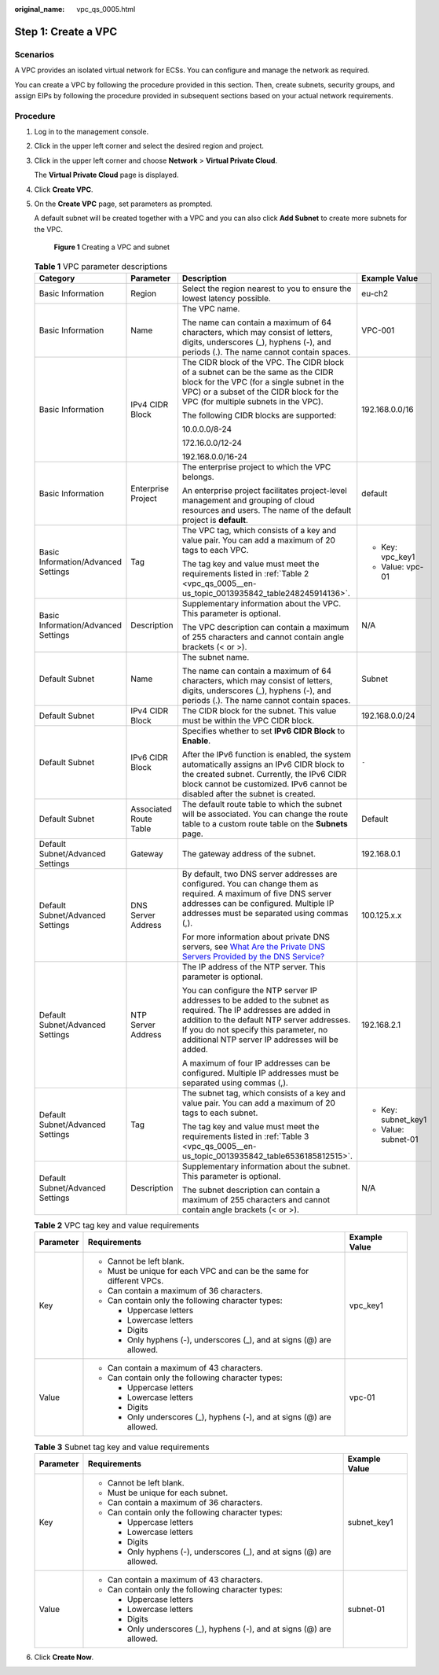 :original_name: vpc_qs_0005.html

.. _vpc_qs_0005:

Step 1: Create a VPC
====================

Scenarios
---------

A VPC provides an isolated virtual network for ECSs. You can configure and manage the network as required.

You can create a VPC by following the procedure provided in this section. Then, create subnets, security groups, and assign EIPs by following the procedure provided in subsequent sections based on your actual network requirements.

Procedure
---------

#. Log in to the management console.

#. Click |image1| in the upper left corner and select the desired region and project.

#. Click |image2| in the upper left corner and choose **Network** > **Virtual Private Cloud**.

   The **Virtual Private Cloud** page is displayed.

#. Click **Create VPC**.

#. On the **Create VPC** page, set parameters as prompted.

   A default subnet will be created together with a VPC and you can also click **Add Subnet** to create more subnets for the VPC.


   .. figure:: /_static/images/en-us_image_0000001865837676.png
      :alt: **Figure 1** Creating a VPC and subnet

      **Figure 1** Creating a VPC and subnet

   .. table:: **Table 1** VPC parameter descriptions

      +-------------------------------------+------------------------+-------------------------------------------------------------------------------------------------------------------------------------------------------------------------------------------------------------------------------------------------------------+---------------------+
      | Category                            | Parameter              | Description                                                                                                                                                                                                                                                 | Example Value       |
      +=====================================+========================+=============================================================================================================================================================================================================================================================+=====================+
      | Basic Information                   | Region                 | Select the region nearest to you to ensure the lowest latency possible.                                                                                                                                                                                     | eu-ch2              |
      +-------------------------------------+------------------------+-------------------------------------------------------------------------------------------------------------------------------------------------------------------------------------------------------------------------------------------------------------+---------------------+
      | Basic Information                   | Name                   | The VPC name.                                                                                                                                                                                                                                               | VPC-001             |
      |                                     |                        |                                                                                                                                                                                                                                                             |                     |
      |                                     |                        | The name can contain a maximum of 64 characters, which may consist of letters, digits, underscores (_), hyphens (-), and periods (.). The name cannot contain spaces.                                                                                       |                     |
      +-------------------------------------+------------------------+-------------------------------------------------------------------------------------------------------------------------------------------------------------------------------------------------------------------------------------------------------------+---------------------+
      | Basic Information                   | IPv4 CIDR Block        | The CIDR block of the VPC. The CIDR block of a subnet can be the same as the CIDR block for the VPC (for a single subnet in the VPC) or a subset of the CIDR block for the VPC (for multiple subnets in the VPC).                                           | 192.168.0.0/16      |
      |                                     |                        |                                                                                                                                                                                                                                                             |                     |
      |                                     |                        | The following CIDR blocks are supported:                                                                                                                                                                                                                    |                     |
      |                                     |                        |                                                                                                                                                                                                                                                             |                     |
      |                                     |                        | 10.0.0.0/8-24                                                                                                                                                                                                                                               |                     |
      |                                     |                        |                                                                                                                                                                                                                                                             |                     |
      |                                     |                        | 172.16.0.0/12-24                                                                                                                                                                                                                                            |                     |
      |                                     |                        |                                                                                                                                                                                                                                                             |                     |
      |                                     |                        | 192.168.0.0/16-24                                                                                                                                                                                                                                           |                     |
      +-------------------------------------+------------------------+-------------------------------------------------------------------------------------------------------------------------------------------------------------------------------------------------------------------------------------------------------------+---------------------+
      | Basic Information                   | Enterprise Project     | The enterprise project to which the VPC belongs.                                                                                                                                                                                                            | default             |
      |                                     |                        |                                                                                                                                                                                                                                                             |                     |
      |                                     |                        | An enterprise project facilitates project-level management and grouping of cloud resources and users. The name of the default project is **default**.                                                                                                       |                     |
      +-------------------------------------+------------------------+-------------------------------------------------------------------------------------------------------------------------------------------------------------------------------------------------------------------------------------------------------------+---------------------+
      | Basic Information/Advanced Settings | Tag                    | The VPC tag, which consists of a key and value pair. You can add a maximum of 20 tags to each VPC.                                                                                                                                                          | -  Key: vpc_key1    |
      |                                     |                        |                                                                                                                                                                                                                                                             | -  Value: vpc-01    |
      |                                     |                        | The tag key and value must meet the requirements listed in :ref:`Table 2 <vpc_qs_0005__en-us_topic_0013935842_table248245914136>`.                                                                                                                          |                     |
      +-------------------------------------+------------------------+-------------------------------------------------------------------------------------------------------------------------------------------------------------------------------------------------------------------------------------------------------------+---------------------+
      | Basic Information/Advanced Settings | Description            | Supplementary information about the VPC. This parameter is optional.                                                                                                                                                                                        | N/A                 |
      |                                     |                        |                                                                                                                                                                                                                                                             |                     |
      |                                     |                        | The VPC description can contain a maximum of 255 characters and cannot contain angle brackets (< or >).                                                                                                                                                     |                     |
      +-------------------------------------+------------------------+-------------------------------------------------------------------------------------------------------------------------------------------------------------------------------------------------------------------------------------------------------------+---------------------+
      | Default Subnet                      | Name                   | The subnet name.                                                                                                                                                                                                                                            | Subnet              |
      |                                     |                        |                                                                                                                                                                                                                                                             |                     |
      |                                     |                        | The name can contain a maximum of 64 characters, which may consist of letters, digits, underscores (_), hyphens (-), and periods (.). The name cannot contain spaces.                                                                                       |                     |
      +-------------------------------------+------------------------+-------------------------------------------------------------------------------------------------------------------------------------------------------------------------------------------------------------------------------------------------------------+---------------------+
      | Default Subnet                      | IPv4 CIDR Block        | The CIDR block for the subnet. This value must be within the VPC CIDR block.                                                                                                                                                                                | 192.168.0.0/24      |
      +-------------------------------------+------------------------+-------------------------------------------------------------------------------------------------------------------------------------------------------------------------------------------------------------------------------------------------------------+---------------------+
      | Default Subnet                      | IPv6 CIDR Block        | Specifies whether to set **IPv6 CIDR Block** to **Enable**.                                                                                                                                                                                                 | ``-``               |
      |                                     |                        |                                                                                                                                                                                                                                                             |                     |
      |                                     |                        | After the IPv6 function is enabled, the system automatically assigns an IPv6 CIDR block to the created subnet. Currently, the IPv6 CIDR block cannot be customized. IPv6 cannot be disabled after the subnet is created.                                    |                     |
      +-------------------------------------+------------------------+-------------------------------------------------------------------------------------------------------------------------------------------------------------------------------------------------------------------------------------------------------------+---------------------+
      | Default Subnet                      | Associated Route Table | The default route table to which the subnet will be associated. You can change the route table to a custom route table on the **Subnets** page.                                                                                                             | Default             |
      +-------------------------------------+------------------------+-------------------------------------------------------------------------------------------------------------------------------------------------------------------------------------------------------------------------------------------------------------+---------------------+
      | Default Subnet/Advanced Settings    | Gateway                | The gateway address of the subnet.                                                                                                                                                                                                                          | 192.168.0.1         |
      +-------------------------------------+------------------------+-------------------------------------------------------------------------------------------------------------------------------------------------------------------------------------------------------------------------------------------------------------+---------------------+
      | Default Subnet/Advanced Settings    | DNS Server Address     | By default, two DNS server addresses are configured. You can change them as required. A maximum of five DNS server addresses can be configured. Multiple IP addresses must be separated using commas (,).                                                   | 100.125.x.x         |
      |                                     |                        |                                                                                                                                                                                                                                                             |                     |
      |                                     |                        | For more information about private DNS servers, see `What Are the Private DNS Servers Provided by the DNS Service? <https://docs.sc.otc.t-systems.com/en-us/usermanual/dns/dns_faq_002.html>`__                                                             |                     |
      +-------------------------------------+------------------------+-------------------------------------------------------------------------------------------------------------------------------------------------------------------------------------------------------------------------------------------------------------+---------------------+
      | Default Subnet/Advanced Settings    | NTP Server Address     | The IP address of the NTP server. This parameter is optional.                                                                                                                                                                                               | 192.168.2.1         |
      |                                     |                        |                                                                                                                                                                                                                                                             |                     |
      |                                     |                        | You can configure the NTP server IP addresses to be added to the subnet as required. The IP addresses are added in addition to the default NTP server addresses. If you do not specify this parameter, no additional NTP server IP addresses will be added. |                     |
      |                                     |                        |                                                                                                                                                                                                                                                             |                     |
      |                                     |                        | A maximum of four IP addresses can be configured. Multiple IP addresses must be separated using commas (,).                                                                                                                                                 |                     |
      +-------------------------------------+------------------------+-------------------------------------------------------------------------------------------------------------------------------------------------------------------------------------------------------------------------------------------------------------+---------------------+
      | Default Subnet/Advanced Settings    | Tag                    | The subnet tag, which consists of a key and value pair. You can add a maximum of 20 tags to each subnet.                                                                                                                                                    | -  Key: subnet_key1 |
      |                                     |                        |                                                                                                                                                                                                                                                             | -  Value: subnet-01 |
      |                                     |                        | The tag key and value must meet the requirements listed in :ref:`Table 3 <vpc_qs_0005__en-us_topic_0013935842_table6536185812515>`.                                                                                                                         |                     |
      +-------------------------------------+------------------------+-------------------------------------------------------------------------------------------------------------------------------------------------------------------------------------------------------------------------------------------------------------+---------------------+
      | Default Subnet/Advanced Settings    | Description            | Supplementary information about the subnet. This parameter is optional.                                                                                                                                                                                     | N/A                 |
      |                                     |                        |                                                                                                                                                                                                                                                             |                     |
      |                                     |                        | The subnet description can contain a maximum of 255 characters and cannot contain angle brackets (< or >).                                                                                                                                                  |                     |
      +-------------------------------------+------------------------+-------------------------------------------------------------------------------------------------------------------------------------------------------------------------------------------------------------------------------------------------------------+---------------------+

   .. _vpc_qs_0005__en-us_topic_0013935842_table248245914136:

   .. table:: **Table 2** VPC tag key and value requirements

      +-----------------------+------------------------------------------------------------------------+-----------------------+
      | Parameter             | Requirements                                                           | Example Value         |
      +=======================+========================================================================+=======================+
      | Key                   | -  Cannot be left blank.                                               | vpc_key1              |
      |                       | -  Must be unique for each VPC and can be the same for different VPCs. |                       |
      |                       | -  Can contain a maximum of 36 characters.                             |                       |
      |                       | -  Can contain only the following character types:                     |                       |
      |                       |                                                                        |                       |
      |                       |    -  Uppercase letters                                                |                       |
      |                       |    -  Lowercase letters                                                |                       |
      |                       |    -  Digits                                                           |                       |
      |                       |    -  Only hyphens (-), underscores (_), and at signs (@) are allowed. |                       |
      +-----------------------+------------------------------------------------------------------------+-----------------------+
      | Value                 | -  Can contain a maximum of 43 characters.                             | vpc-01                |
      |                       | -  Can contain only the following character types:                     |                       |
      |                       |                                                                        |                       |
      |                       |    -  Uppercase letters                                                |                       |
      |                       |    -  Lowercase letters                                                |                       |
      |                       |    -  Digits                                                           |                       |
      |                       |    -  Only underscores (_), hyphens (-), and at signs (@) are allowed. |                       |
      +-----------------------+------------------------------------------------------------------------+-----------------------+

   .. _vpc_qs_0005__en-us_topic_0013935842_table6536185812515:

   .. table:: **Table 3** Subnet tag key and value requirements

      +-----------------------+------------------------------------------------------------------------+-----------------------+
      | Parameter             | Requirements                                                           | Example Value         |
      +=======================+========================================================================+=======================+
      | Key                   | -  Cannot be left blank.                                               | subnet_key1           |
      |                       | -  Must be unique for each subnet.                                     |                       |
      |                       | -  Can contain a maximum of 36 characters.                             |                       |
      |                       | -  Can contain only the following character types:                     |                       |
      |                       |                                                                        |                       |
      |                       |    -  Uppercase letters                                                |                       |
      |                       |    -  Lowercase letters                                                |                       |
      |                       |    -  Digits                                                           |                       |
      |                       |    -  Only hyphens (-), underscores (_), and at signs (@) are allowed. |                       |
      +-----------------------+------------------------------------------------------------------------+-----------------------+
      | Value                 | -  Can contain a maximum of 43 characters.                             | subnet-01             |
      |                       | -  Can contain only the following character types:                     |                       |
      |                       |                                                                        |                       |
      |                       |    -  Uppercase letters                                                |                       |
      |                       |    -  Lowercase letters                                                |                       |
      |                       |    -  Digits                                                           |                       |
      |                       |    -  Only underscores (_), hyphens (-), and at signs (@) are allowed. |                       |
      +-----------------------+------------------------------------------------------------------------+-----------------------+

#. Click **Create Now**.

.. |image1| image:: /_static/images/en-us_image_0000001818982734.png
.. |image2| image:: /_static/images/en-us_image_0000001865663089.png
